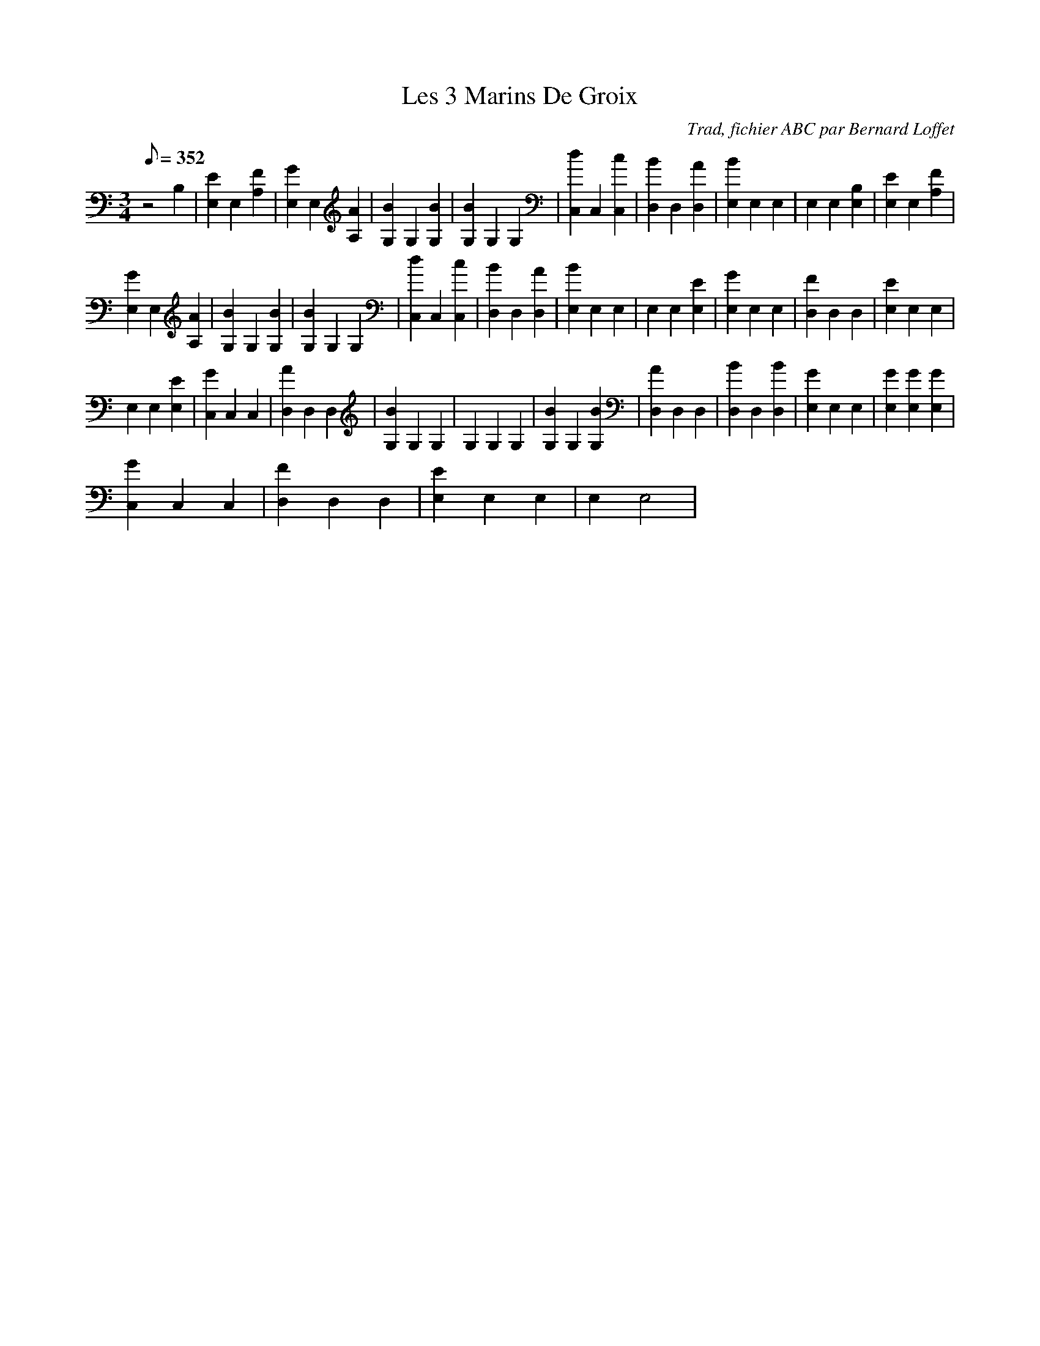 X:1
T:Les 3 Marins De Groix
C:Trad, fichier ABC par Bernard Loffet
L:1/8
Q:352
M:3/4
K:C
z4B,2|[E2E,2]E,2[F2A,2]|[G2E,2]E,2[A2A,2]|[B2G,2]G,2[B2G,2]|[B2G,2]G,2G,2|[d2C,2]C,2[c2C,2]|[B2D,2]D,2[A2D,2]|[B2E,2]E,2E,2|E,2E,2[B,2E,2]|[E2E,2]E,2[F2A,2]| 
[G2E,2]E,2[A2A,2]|[B2G,2]G,2[B2G,2]|[B2G,2]G,2G,2|[d2C,2]C,2[c2C,2]|[B2D,2]D,2[A2D,2]|[B2E,2]E,2E,2|E,2E,2[E2E,2]|[G2E,2]E,2E,2|[F2D,2]D,2D,2|[E2E,2]E,2E,2| 
E,2E,2[E2E,2]|[G2C,2]C,2C,2|[A2D,2]D,2D,2|[B2G,2]G,2G,2|G,2G,2G,2|[B2G,2]G,2[B2G,2]|[A2D,2]D,2D,2|[B2D,2]D,2[B2D,2]|[G2E,2]E,2E,2|[G2E,2][G2E,2][G2E,2]| 
[G2C,2]C,2C,2|[F2D,2]D,2D,2|[E2E,2]E,2E,2|E,2E,4| 